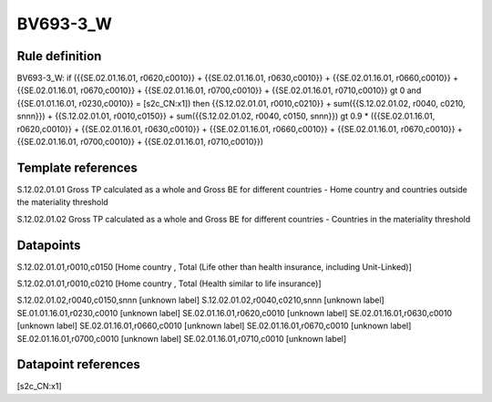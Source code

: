 =========
BV693-3_W
=========

Rule definition
---------------

BV693-3_W: if ({{SE.02.01.16.01, r0620,c0010}} + {{SE.02.01.16.01, r0630,c0010}} + {{SE.02.01.16.01, r0660,c0010}} + {{SE.02.01.16.01, r0670,c0010}} + {{SE.02.01.16.01, r0700,c0010}} + {{SE.02.01.16.01, r0710,c0010}} gt 0 and {{SE.01.01.16.01, r0230,c0010}} = [s2c_CN:x1]) then {{S.12.02.01.01, r0010,c0210}} + sum({{S.12.02.01.02, r0040, c0210, snnn}}) + {{S.12.02.01.01, r0010,c0150}} + sum({{S.12.02.01.02, r0040, c0150, snnn}}) gt 0.9 * ({{SE.02.01.16.01, r0620,c0010}} + {{SE.02.01.16.01, r0630,c0010}} + {{SE.02.01.16.01, r0660,c0010}} + {{SE.02.01.16.01, r0670,c0010}} + {{SE.02.01.16.01, r0700,c0010}} + {{SE.02.01.16.01, r0710,c0010}})


Template references
-------------------

S.12.02.01.01 Gross TP calculated as a whole and Gross BE for different countries - Home country and countries outside the materiality threshold

S.12.02.01.02 Gross TP calculated as a whole and Gross BE for different countries - Countries in the materiality threshold


Datapoints
----------

S.12.02.01.01,r0010,c0150 [Home country , Total (Life other than health insurance, including Unit-Linked)]

S.12.02.01.01,r0010,c0210 [Home country , Total (Health similar to life insurance)]

S.12.02.01.02,r0040,c0150,snnn [unknown label]
S.12.02.01.02,r0040,c0210,snnn [unknown label]
SE.01.01.16.01,r0230,c0010 [unknown label]
SE.02.01.16.01,r0620,c0010 [unknown label]
SE.02.01.16.01,r0630,c0010 [unknown label]
SE.02.01.16.01,r0660,c0010 [unknown label]
SE.02.01.16.01,r0670,c0010 [unknown label]
SE.02.01.16.01,r0700,c0010 [unknown label]
SE.02.01.16.01,r0710,c0010 [unknown label]


Datapoint references
--------------------

[s2c_CN:x1]